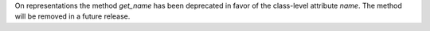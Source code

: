 On representations the method `get_name` has been deprecated in favor of the class-level
attribute `name`. The method will be removed in a future release.
